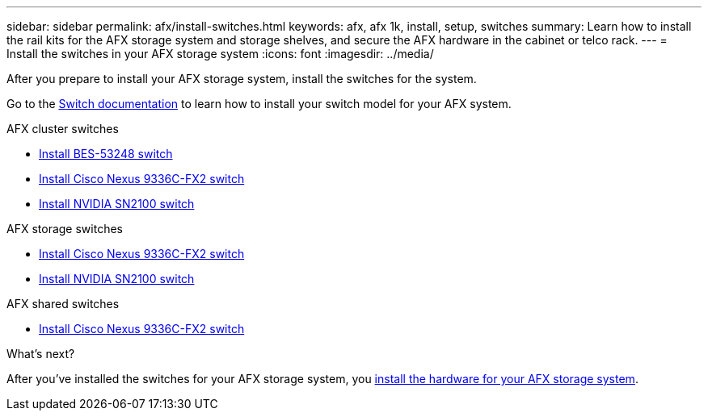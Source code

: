 ---
sidebar: sidebar
permalink: afx/install-switches.html
keywords: afx, afx 1k, install, setup, switches
summary: Learn how to install the rail kits for the AFX storage system and storage shelves, and secure the AFX hardware in the cabinet or telco rack. 
---
= Install the switches in your AFX storage system
:icons: font
:imagesdir: ../media/

[.lead]
After you prepare to install your AFX storage system, install the switches for the system.

Go to the https://docs.netapp.com/us-en/afx/index.html[Switch documentation^] to learn how to install your switch model for your AFX system.

.AFX cluster switches

* link:https://docs.netapp.com/us-en/ontap-systems-switches/switch-bes-53248/install-hardware-bes53248.html[Install BES-53248 switch^]

* link:https://docs.netapp.com/us-en/ontap-systems-switches/switch-cisco-9336c-fx2/install-switch-9336c-cluster.html[Install Cisco Nexus 9336C-FX2 switch^]
* link:https://docs.netapp.com/us-en/ontap-systems-switches/switch-nvidia-sn2100/install-hardware-sn2100-cluster.html[Install NVIDIA SN2100 switch^]


.AFX storage switches

* link:https://docs.netapp.com/us-en/ontap-systems-switches/switch-cisco-9336c-fx2-storage/install-9336c-storage.html[Install Cisco Nexus 9336C-FX2 switch^]
* link:https://docs.netapp.com/us-en/ontap-systems-switches/switch-nvidia-sn2100-storage/configure-overview-sn2100-storage.html[Install NVIDIA SN2100 switch^]

.AFX shared switches

* link:https://docs.netapp.com/us-en/ontap-systems-switches/switch-cisco-9336c-fx2-shared/install-9336c-shared.html[Install Cisco Nexus 9336C-FX2 switch^]


.What's next?
After you've installed the switches for your AFX storage system, you link:deploy-hardware.html[install the hardware for your AFX storage system].

// 2024 Sept 23, ONTAPDOC 1922